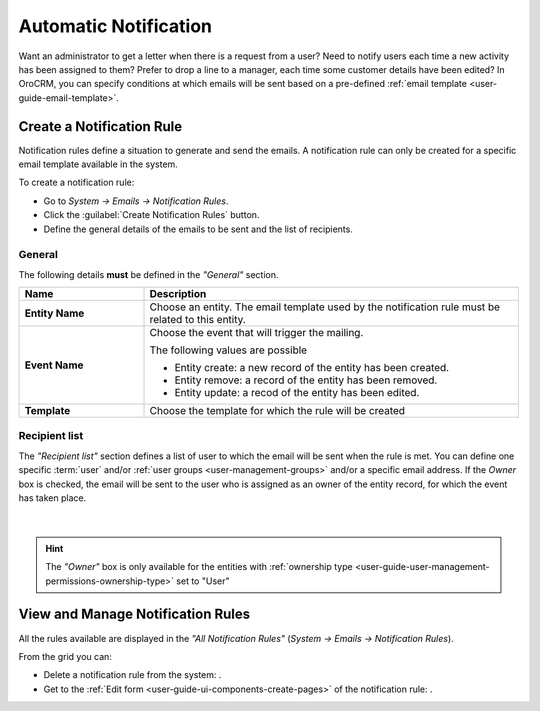 .. _system-notification-rules:

Automatic Notification
======================
Want an administrator to get a letter when there is a request from a user? Need to notify users each time a new activity
has been assigned to them? Prefer to drop a line to a manager, each time some customer details have been edited? 
In OroCRM, you can specify conditions at which emails will be sent based on a pre-defined 
:ref:`email template <user-guide-email-template>`.


Create a Notification Rule
--------------------------

Notification rules define a situation to generate and send the emails. 
A notification rule can only be created for a specific email template available in 
the system.

To create a notification rule:

- Go to *System → Emails → Notification Rules*.
- Click the :guilabel:`Create Notification Rules` button.
- Define the general details of the emails to be sent and the list of recipients.

General
^^^^^^^

The following details **must** be defined in the *"General"* section.

.. csv-table::
  :header: "**Name**","**Description**"
  :widths: 10, 30

  "**Entity Name**","Choose an entity. The email template used by the notification rule must be related to this entity."
  "**Event Name**","Choose the event that will trigger the mailing. 
  
  The following values are possible 
  
  - Entity create: a new record of the entity has been created.
  - Entity remove: a record of the entity has been removed.
  - Entity update: a recod of the entity has been edited.
  
  "
  "**Template**","Choose the template for which the rule will be created"
  
Recipient list
^^^^^^^^^^^^^^
The *"Recipient list"* section defines a list of user to which the email will be sent when the rule is met.
You can define one specific :term:`user` and/or :ref:`user groups <user-management-groups>` and/or a specific 
email address. If the *Owner* box is checked, the email will be sent to the user who is 
assigned as an owner of the entity record, for which the event has taken place.

      |
  
.. image:: ../img/notification/notification_form.png

.. hint::

    The *"Owner"* box is only available for the entities with 
    :ref:`ownership type <user-guide-user-management-permissions-ownership-type>` set to "User"


View and Manage Notification Rules
----------------------------------

All the rules available are displayed in the *"All Notification Rules"*
(*System → Emails → Notification Rules*).

From the grid you can:


- Delete a notification rule from the system: |IcDelete|.

- Get to the :ref:`Edit form <user-guide-ui-components-create-pages>` of the notification rule: |IcEdit|.


.. |IcDelete| image:: ../../img/buttons/IcDelete.png
   :align: middle

.. |IcEdit| image:: ../../img/buttons/IcEdit.png
   :align: middle
